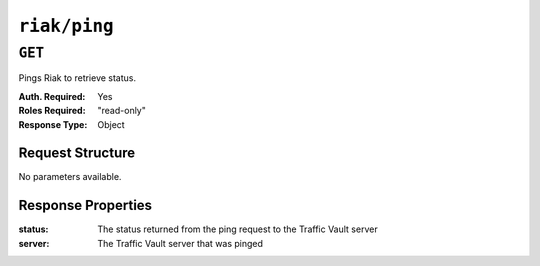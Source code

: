..
..
.. Licensed under the Apache License, Version 2.0 (the "License");
.. you may not use this file except in compliance with the License.
.. You may obtain a copy of the License at
..
..     http://www.apache.org/licenses/LICENSE-2.0
..
.. Unless required by applicable law or agreed to in writing, software
.. distributed under the License is distributed on an "AS IS" BASIS,
.. WITHOUT WARRANTIES OR CONDITIONS OF ANY KIND, either express or implied.
.. See the License for the specific language governing permissions and
.. limitations under the License.
..
.. _to-api-v1-riak-ping:

*************
``riak/ping``
*************
.. deprecated:: ATCv4
	Use the ``GET`` method of :ref:`to-api-vault-ping` instead.

``GET``
=======
Pings Riak to retrieve status.

:Auth. Required: Yes
:Roles Required: "read-only"
:Response Type:  Object

Request Structure
-----------------
No parameters available.

Response Properties
-------------------
:status:        The status returned from the ping request to the Traffic Vault server
:server:        The Traffic Vault server that was pinged

.. code-block:: http
	:caption: Response Example

	HTTP/1.1 200 OK
	Access-Control-Allow-Credentials: true
	Access-Control-Allow-Headers: Origin, X-Requested-With, Content-Type, Accept, Set-Cookie, Cookie
	Access-Control-Allow-Methods: POST,GET,OPTIONS,PUT,DELETE
	Access-Control-Allow-Origin: *
	Content-Type: application/json
	Set-Cookie: mojolicious=...; Path=/; Expires=Tue, 25 Feb 2020 15:37:54 GMT; Max-Age=3600; HttpOnly
	Whole-Content-Sha512: z9P1NkxGebPncUhaChDHtYKYI+XVZfhE6Y84TuwoASZFIMfISELwADLpvpPTN+wwnzBfREksLYn+0313QoBWhA==
	X-Server-Name: traffic_ops_golang/
	Date: Tue, 25 Feb 2020 14:37:55 GMT
	Content-Length: 90

	{ "response":
		{
			"status": "OK",
			"server": "trafficvault.ciab:8087"
		}
	"alerts": [
		{
			"text": "This endpoint is deprecated, please use GET /vault/ping instead",
			"level": "warning"
		}
	]}
